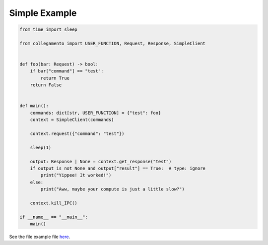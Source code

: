 ==============
Simple Example
==============

.. code-block:: python

    from time import sleep
    
    from collegamento import USER_FUNCTION, Request, Response, SimpleClient
    
    
    def foo(bar: Request) -> bool:
        if bar["command"] == "test":
            return True
        return False
    
    
    def main():
        commands: dict[str, USER_FUNCTION] = {"test": foo}
        context = SimpleClient(commands)
    
        context.request({"command": "test"})
    
        sleep(1)
    
        output: Response | None = context.get_response("test")
        if output is not None and output["result"] == True:  # type: ignore
            print("Yippee! It worked!")
        else:
            print("Aww, maybe your compute is just a little slow?")
    
        context.kill_IPC()
    
    if __name__ == "__main__":
        main()

See the file example file `here <https://github.com/salve-org/albero/blob/master/examples/simple_example.py>`_.